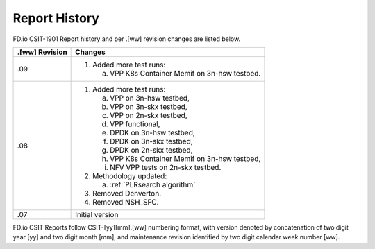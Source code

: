 Report History
==============

FD.io CSIT-1901 Report history and per .[ww] revision changes are listed below.

+----------------+------------------------------------------------------------+
| .[ww] Revision | Changes                                                    |
+================+============================================================+
| .09            | 1. Added more test runs:                                   |
|                |                                                            |
|                |    a. VPP K8s Container Memif on 3n-hsw testbed.           |
|                |                                                            |
+----------------+------------------------------------------------------------+
| .08            | 1. Added more test runs:                                   |
|                |                                                            |
|                |    a. VPP on 3n-hsw testbed,                               |
|                |    b. VPP on 3n-skx testbed,                               |
|                |    c. VPP on 2n-skx testbed,                               |
|                |    d. VPP functional,                                      |
|                |    e. DPDK on 3n-hsw testbed,                              |
|                |    f. DPDK on 3n-skx testbed,                              |
|                |    g. DPDK on 2n-skx testbed,                              |
|                |    h. VPP K8s Container Memif on 3n-hsw testbed,           |
|                |    i. NFV VPP tests on 2n-skx testbed.                     |
|                |                                                            |
|                | 2. Methodology updated:                                    |
|                |                                                            |
|                |    a. :ref:`PLRsearch algorithm`                           |
|                |                                                            |
|                | 3. Removed Denverton.                                      |
|                | 4. Removed NSH_SFC.                                        |
|                |                                                            |
+----------------+------------------------------------------------------------+
| .07            | Initial version                                            |
|                |                                                            |
+----------------+------------------------------------------------------------+

FD.io CSIT Reports follow CSIT-[yy][mm].[ww] numbering format, with version
denoted by concatenation of two digit year [yy] and two digit month [mm], and
maintenance revision identified by two digit calendar week number [ww].
